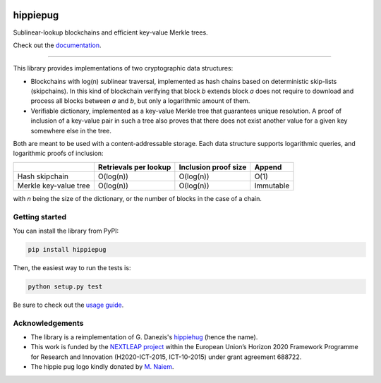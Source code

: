 .. image:: https://raw.githubusercontent.com/spring-epfl/hippiepug/master/hippiepug.svg?sanitize=true
   :width: 100px
   :alt: Hippiepug

#########
hippiepug
#########

|pypi| |build_status| |test_cov| |docs_status|


Sublinear-lookup blockchains and efficient key-value Merkle trees.

Check out the `documentation <https://hippiepug.readthedocs.io/>`_.

.. |pypi| image:: https://img.shields.io/pypi/v/hippiepug.svg
   :target: https://pypi.org/project/hippiepug/
   :alt: PyPI version

.. |docs_status| image:: https://readthedocs.org/projects/hippiepug/badge/?version=latest
   :target: https://hippiepug.readthedocs.io/?badge=latest
   :alt: Documentation status

.. |build_status| image:: https://api.travis-ci.org/spring-epfl/hippiepug.svg?branch=master
   :target: https://travis-ci.org/spring-epfl/hippiepug
   :alt: Build status

.. |test_cov| image:: https://coveralls.io/repos/github/spring-epfl/hippiepug/badge.svg
   :target: https://coveralls.io/github/spring-epfl/hippiepug
   :alt: Test coverage

--------------

.. description-marker-do-not-remove

This library provides implementations of two cryptographic data structures:

- Blockchains with log(n) sublinear traversal, implemented as hash chains 
  based on deterministic skip-lists (skipchains). In this kind of blockchain
  verifying that block *b* extends block *a* does not require to download
  and process all blocks between *a* and *b*, but only a logarithmic amount
  of them.
- Verifiable dictionary, implemented as a key-value Merkle tree that
  guarantees unique resolution. A proof of inclusion of a key-value pair
  in such a tree also proves that there does not exist another value for
  a given key somewhere else in the tree.

Both are meant to be used with a content-addressable storage. Each data
structure supports logarithmic queries, and logarithmic proofs of inclusion:

+-----------------------+--------------------------+----------------------+----------------+
|                       | Retrievals per lookup    | Inclusion proof size | Append         |
+=======================+==========================+======================+================+
| Hash skipchain        | O(log(n))                | O(log(n))            | O(1)           |
+-----------------------+--------------------------+----------------------+----------------+
| Merkle key-value tree | O(log(n))                | O(log(n))            | Immutable      |
+-----------------------+--------------------------+----------------------+----------------+

with *n* being the size of the dictionary, or the number of blocks in the
case of a chain.

.. getting-started-marker-do-not-remove

===============
Getting started
===============

You can install the library from PyPI:

.. code-block::  bash

   pip install hippiepug

Then, the easiest way to run the tests is:

.. code-block::  bash

   python setup.py test

Be sure to check out the `usage guide <https://hippiepug.readthedocs.org/usage.html>`_.

.. acks-marker-do-not-remove

================
Acknowledgements
================

* The library is a reimplementation of G. Danezis's `hippiehug`_ (hence
  the name).
* This work is funded by the `NEXTLEAP project`_ within the European Union’s
  Horizon 2020 Framework Programme for Research and Innovation (H2020-ICT-2015,
  ICT-10-2015) under grant agreement 688722.
* The hippie pug logo kindly donated by `M. Naiem`_.

.. _hippiehug:  https://github.com/gdanezis/rousseau-chain
.. _NEXTLEAP project:  https://nextleap.eu
.. _M. Naiem:  http://mariam.space
